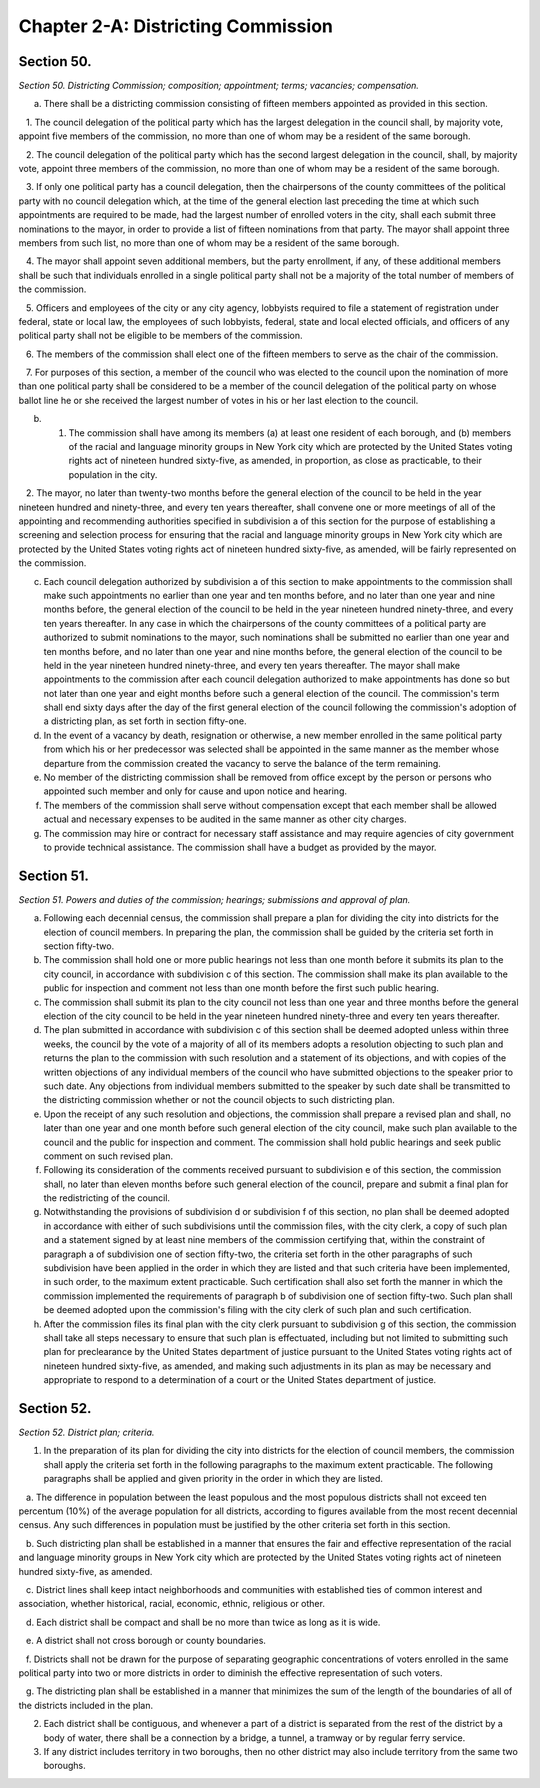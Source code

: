 Chapter 2-A: Districting Commission
======================================================================================================
Section 50.
----------------------------------------------------------------------------------------------------


*Section 50. Districting Commission; composition; appointment; terms; vacancies; compensation.*


a. There shall be a districting commission consisting of fifteen members appointed as provided in this section.

   1. The council delegation of the political party which has the largest delegation in the council shall, by majority vote, appoint five members of the commission, no more than one of whom may be a resident of the same borough.

   2. The council delegation of the political party which has the second largest delegation in the council, shall, by majority vote, appoint three members of the commission, no more than one of whom may be a resident of the same borough.

   3. If only one political party has a council delegation, then the chairpersons of the county committees of the political party with no council delegation which, at the time of the general election last preceding the time at which such appointments are required to be made, had the largest number of enrolled voters in the city, shall each submit three nominations to the mayor, in order to provide a list of fifteen nominations from that party. The mayor shall appoint three members from such list, no more than one of whom may be a resident of the same borough.

   4. The mayor shall appoint seven additional members, but the party enrollment, if any, of these additional members shall be such that individuals enrolled in a single political party shall not be a majority of the total number of members of the commission.

   5. Officers and employees of the city or any city agency, lobbyists required to file a statement of registration under federal, state or local law, the employees of such lobbyists, federal, state and local elected officials, and officers of any political party shall not be eligible to be members of the commission.

   6. The members of the commission shall elect one of the fifteen members to serve as the chair of the commission.

   7. For purposes of this section, a member of the council who was elected to the council upon the nomination of more than one political party shall be considered to be a member of the council delegation of the political party on whose ballot line he or she received the largest number of votes in his or her last election to the council.

b. 1. The commission shall have among its members (a) at least one resident of each borough, and (b) members of the racial and language minority groups in New York city which are protected by the United States voting rights act of nineteen hundred sixty-five, as amended, in proportion, as close as practicable, to their population in the city.

   2. The mayor, no later than twenty-two months before the general election of the council to be held in the year nineteen hundred and ninety-three, and every ten years thereafter, shall convene one or more meetings of all of the appointing and recommending authorities specified in subdivision a of this section for the purpose of establishing a screening and selection process for ensuring that the racial and language minority groups in New York city which are protected by the United States voting rights act of nineteen hundred sixty-five, as amended, will be fairly represented on the commission.

c. Each council delegation authorized by subdivision a of this section to make appointments to the commission shall make such appointments no earlier than one year and ten months before, and no later than one year and nine months before, the general election of the council to be held in the year nineteen hundred ninety-three, and every ten years thereafter. In any case in which the chairpersons of the county committees of a political party are authorized to submit nominations to the mayor, such nominations shall be submitted no earlier than one year and ten months before, and no later than one year and nine months before, the general election of the council to be held in the year nineteen hundred ninety-three, and every ten years thereafter. The mayor shall make appointments to the commission after each council delegation authorized to make appointments has done so but not later than one year and eight months before such a general election of the council. The commission's term shall end sixty days after the day of the first general election of the council following the commission's adoption of a districting plan, as set forth in section fifty-one.

d. In the event of a vacancy by death, resignation or otherwise, a new member enrolled in the same political party from which his or her predecessor was selected shall be appointed in the same manner as the member whose departure from the commission created the vacancy to serve the balance of the term remaining.

e. No member of the districting commission shall be removed from office except by the person or persons who appointed such member and only for cause and upon notice and hearing.

f. The members of the commission shall serve without compensation except that each member shall be allowed actual and necessary expenses to be audited in the same manner as other city charges.

g. The commission may hire or contract for necessary staff assistance and may require agencies of city government to provide technical assistance. The commission shall have a budget as provided by the mayor.






Section 51.
----------------------------------------------------------------------------------------------------


*Section 51. Powers and duties of the commission; hearings; submissions and approval of plan.*


a. Following each decennial census, the commission shall prepare a plan for dividing the city into districts for the election of council members. In preparing the plan, the commission shall be guided by the criteria set forth in section fifty-two.

b. The commission shall hold one or more public hearings not less than one month before it submits its plan to the city council, in accordance with subdivision c of this section. The commission shall make its plan available to the public for inspection and comment not less than one month before the first such public hearing.

c. The commission shall submit its plan to the city council not less than one year and three months before the general election of the city council to be held in the year nineteen hundred ninety-three and every ten years thereafter.

d. The plan submitted in accordance with subdivision c of this section shall be deemed adopted unless within three weeks, the council by the vote of a majority of all of its members adopts a resolution objecting to such plan and returns the plan to the commission with such resolution and a statement of its objections, and with copies of the written objections of any individual members of the council who have submitted objections to the speaker prior to such date. Any objections from individual members submitted to the speaker by such date shall be transmitted to the districting commission whether or not the council objects to such districting plan.

e. Upon the receipt of any such resolution and objections, the commission shall prepare a revised plan and shall, no later than one year and one month before such general election of the city council, make such plan available to the council and the public for inspection and comment. The commission shall hold public hearings and seek public comment on such revised plan.

f. Following its consideration of the comments received pursuant to subdivision e of this section, the commission shall, no later than eleven months before such general election of the council, prepare and submit a final plan for the redistricting of the council.

g. Notwithstanding the provisions of subdivision d or subdivision f of this section, no plan shall be deemed adopted in accordance with either of such subdivisions until the commission files, with the city clerk, a copy of such plan and a statement signed by at least nine members of the commission certifying that, within the constraint of paragraph a of subdivision one of section fifty-two, the criteria set forth in the other paragraphs of such subdivision have been applied in the order in which they are listed and that such criteria have been implemented, in such order, to the maximum extent practicable. Such certification shall also set forth the manner in which the commission implemented the requirements of paragraph b of subdivision one of section fifty-two. Such plan shall be deemed adopted upon the commission's filing with the city clerk of such plan and such certification.

h. After the commission files its final plan with the city clerk pursuant to subdivision g of this section, the commission shall take all steps necessary to ensure that such plan is effectuated, including but not limited to submitting such plan for preclearance by the United States department of justice pursuant to the United States voting rights act of nineteen hundred sixty-five, as amended, and making such adjustments in its plan as may be necessary and appropriate to respond to a determination of a court or the United States department of justice.






Section 52.
----------------------------------------------------------------------------------------------------


*Section 52. District plan; criteria.*


1. In the preparation of its plan for dividing the city into districts for the election of council members, the commission shall apply the criteria set forth in the following paragraphs to the maximum extent practicable. The following paragraphs shall be applied and given priority in the order in which they are listed.

   a. The difference in population between the least populous and the most populous districts shall not exceed ten percentum (10%) of the average population for all districts, according to figures available from the most recent decennial census. Any such differences in population must be justified by the other criteria set forth in this section.

   b. Such districting plan shall be established in a manner that ensures the fair and effective representation of the racial and language minority groups in New York city which are protected by the United States voting rights act of nineteen hundred sixty-five, as amended.

   c. District lines shall keep intact neighborhoods and communities with established ties of common interest and association, whether historical, racial, economic, ethnic, religious or other.

   d. Each district shall be compact and shall be no more than twice as long as it is wide.

   e. A district shall not cross borough or county boundaries.

   f. Districts shall not be drawn for the purpose of separating geographic concentrations of voters enrolled in the same political party into two or more districts in order to diminish the effective representation of such voters.

   g. The districting plan shall be established in a manner that minimizes the sum of the length of the boundaries of all of the districts included in the plan.

2. Each district shall be contiguous, and whenever a part of a district is separated from the rest of the district by a body of water, there shall be a connection by a bridge, a tunnel, a tramway or by regular ferry service.

3. If any district includes territory in two boroughs, then no other district may also include territory from the same two boroughs.




